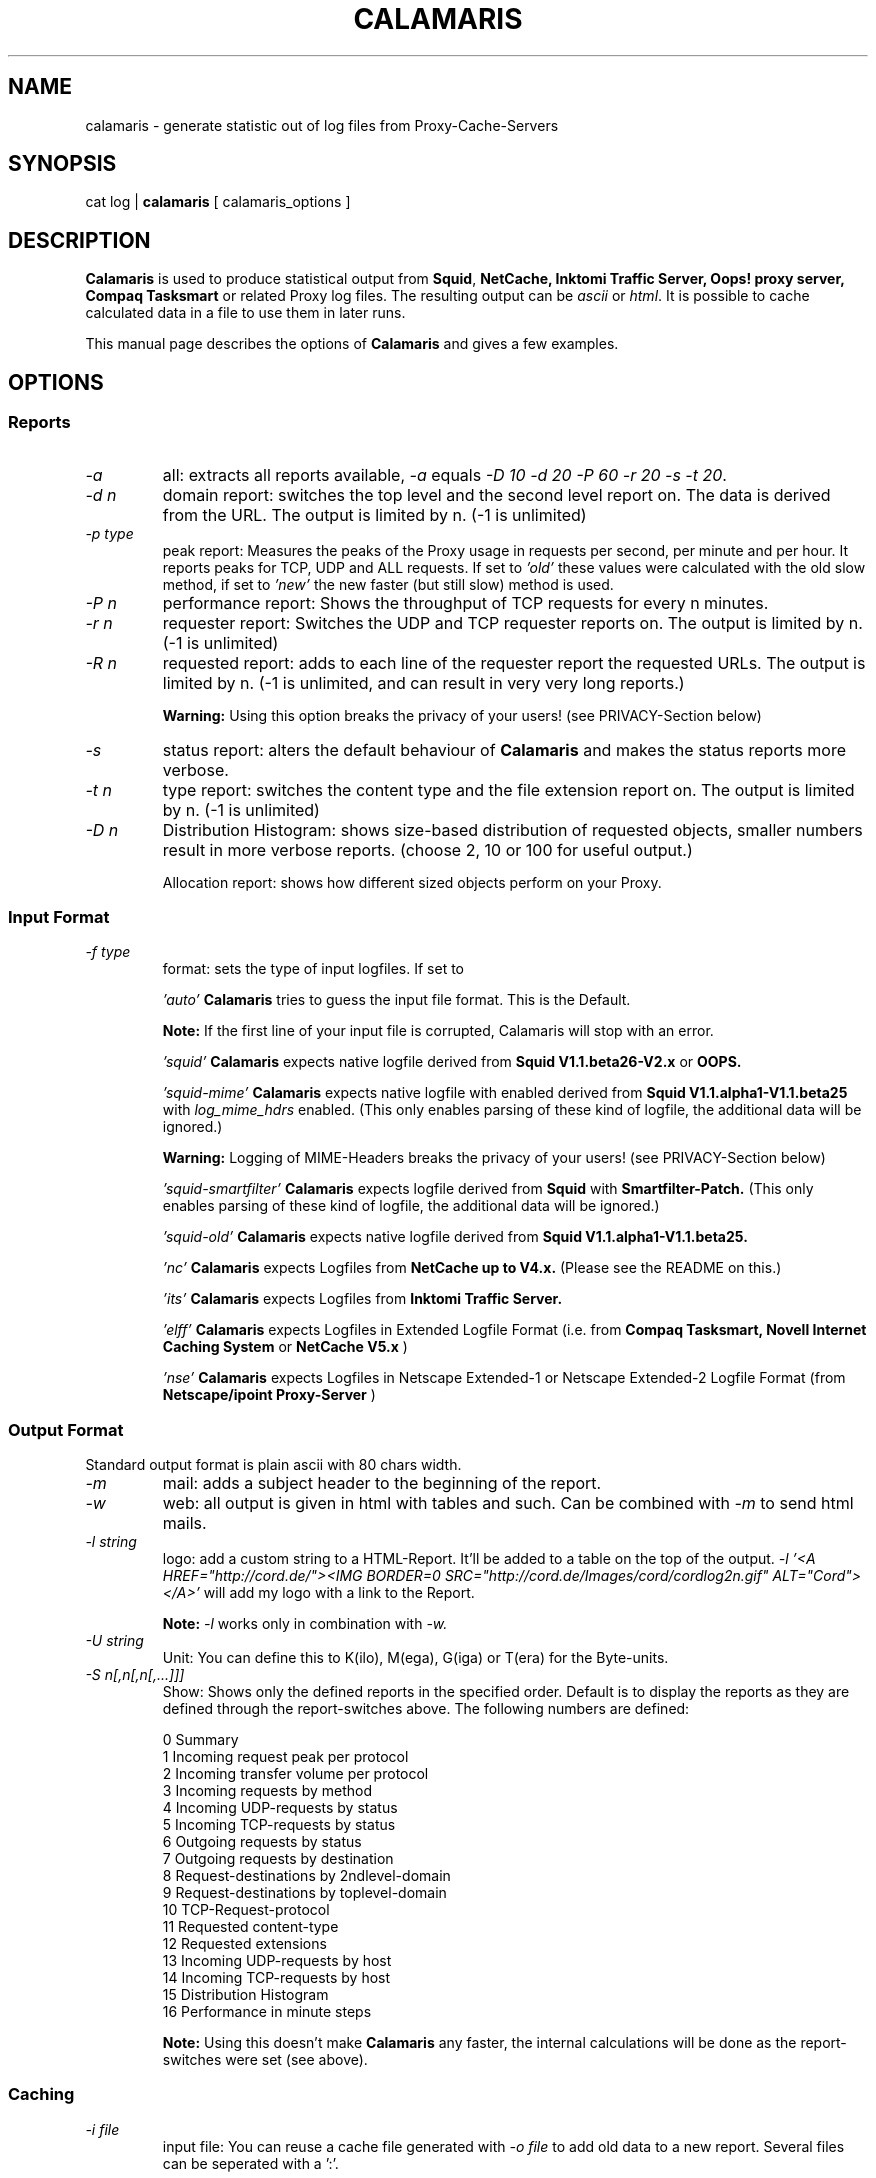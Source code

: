 .TH CALAMARIS 1 "$Date: 2002-05-17 20:49:10 $" Handmade "Calamaris Manual"

.SH NAME
calamaris \- generate statistic out of log files from Proxy-Cache-Servers

.SH SYNOPSIS
cat log |
.B calamaris
[ calamaris_options ]

.SH DESCRIPTION
.B Calamaris
is used to produce statistical output from
.BR Squid ,
.B NetCache,
.B Inktomi Traffic Server,
.B Oops! proxy server,
.B Compaq Tasksmart
or related Proxy log files.  The resulting output can be
.I ascii
or
.IR html .
It is possible to cache calculated data in a file to use them in later runs.

This manual page describes the options of
.B Calamaris
and gives a few examples.

.SH OPTIONS

.SS Reports

.TP
.I -a
all: extracts all reports available,
.I -a
equals
.IR "-D 10 -d 20 -P 60 -r 20 -s -t 20" .

.TP
.I -d n
domain report: switches the top level and the second level report on.  The
data is derived from the URL.  The output is limited by n.  (-1 is unlimited)

.TP
.I -p type
peak report: Measures the peaks of the Proxy usage in requests per second,
per minute and per hour.  It reports peaks for TCP, UDP and ALL requests. If
set to
.I 'old'
these values were calculated with the old slow method, if set to
.I 'new'
the new faster (but still slow) method is used.

.TP
.I -P n
performance report: Shows the throughput of TCP requests for every n minutes.

.TP
.I -r n
requester report: Switches the UDP and TCP requester reports on.  The output
is limited by n.  (-1 is unlimited)

.TP
.I -R n
requested report: adds to each line of the requester report the requested
URLs. The output is limited by n.  (-1 is unlimited, and can result in very
very long reports.)

.B Warning:
Using this option breaks the privacy of your users! (see PRIVACY-Section
below)

.TP
.I -s
status report: alters the default behaviour of
.B Calamaris
and makes the status reports more verbose.

.TP
.I -t n
type report: switches the content type and the file extension report on.  The
output is limited by n.  (-1 is unlimited)

.TP
.I -D n
Distribution Histogram: shows size-based distribution of requested objects,
smaller numbers result in more verbose reports. (choose 2, 10 or 100 for
useful output.)

Allocation report: shows how different sized objects perform on your Proxy.

.SS Input Format
.TP
.I -f type
format: sets the type of input logfiles. If set to

.I 'auto'
.B Calamaris
tries to guess the input file format.  This is the Default.

.B Note:
If the first line of your input file is corrupted, Calamaris will stop with
an error.

.I 'squid'
.B Calamaris
expects native logfile derived from
.B Squid V1.1.beta26-V2.x
or
.B OOPS.

.I 'squid-mime'
.B Calamaris
expects native logfile with enabled derived from
.B Squid V1.1.alpha1-V1.1.beta25
with
.I log_mime_hdrs
enabled. (This only enables parsing of these kind of logfile, the additional
data will be ignored.)

.B Warning:
Logging of MIME-Headers breaks the privacy of your users! (see
PRIVACY-Section below)

.I 'squid-smartfilter'
.B Calamaris
expects logfile derived from
.B Squid
with
.B Smartfilter-Patch.
(This only enables parsing of these kind of logfile, the additional
data will be ignored.)

.I 'squid-old'
.B Calamaris
expects native logfile derived from
.B Squid V1.1.alpha1-V1.1.beta25.

.I 'nc'
.B Calamaris
expects Logfiles from
.B NetCache up to V4.x.
(Please see the README on this.)

.I 'its'
.B Calamaris
expects Logfiles from
.B Inktomi Traffic Server.

.I 'elff'
.B Calamaris
expects Logfiles in Extended Logfile Format (i.e. from
.B Compaq Tasksmart,
.B Novell Internet Caching System
or
.B NetCache V5.x
)

.I 'nse'
.B Calamaris
expects Logfiles in Netscape Extended-1 or Netscape Extended-2
Logfile Format (from
.B Netscape/ipoint Proxy-Server
)

.SS Output Format
Standard output format is plain ascii with 80 chars width.

.TP
.I -m
mail: adds a subject header to the beginning of the report.

.TP
.I -w
web: all output is given in html with tables and such.  Can be combined with
.I -m
to send html mails.

.TP
.I -l string
logo: add a custom string to a HTML-Report. It'll be added to a table on the
top of the output.
.I -l '<A HREF="http://cord.de/"><IMG BORDER=0 SRC="http://cord.de/Images/cord/cordlog2n.gif" ALT="Cord"></A>'
will add my logo with a link to the Report.

.B Note:
.I -l
works only in combination with
.IR -w.

.TP
.I -U string
Unit: You can define this to K(ilo), M(ega), G(iga) or T(era) for
the Byte-units.

.TP
.I -S n[,n[,n[,...]]]
Show: Shows only the defined reports in the specified order. Default is to
display the reports as they are defined through the report-switches above. The
following numbers are defined:

.RS
0  Summary
.RE
.RS
1  Incoming request peak per protocol
.RE
.RS
2  Incoming transfer volume per protocol
.RE
.RS
3  Incoming requests by method
.RE
.RS
4  Incoming UDP-requests by status
.RE
.RS
5  Incoming TCP-requests by status
.RE
.RS
6  Outgoing requests by status
.RE
.RS
7  Outgoing requests by destination
.RE
.RS
8  Request-destinations by 2ndlevel-domain
.RE
.RS
9  Request-destinations by toplevel-domain
.RE
.RS
10 TCP-Request-protocol
.RE
.RS
11 Requested content-type
.RE
.RS
12 Requested extensions
.RE
.RS
13 Incoming UDP-requests by host
.RE
.RS
14 Incoming TCP-requests by host
.RE
.RS
15 Distribution Histogram
.RE
.RS
16 Performance in  minute steps

.B Note:
Using this doesn't make
.B Calamaris
any faster, the internal calculations will
be done as the report-switches were set (see above).

.SS Caching

.TP
.I -i file
input file: You can reuse a cache file generated with
.I -o file
to add old data to a new report.  Several files can be seperated with a ':'.

.B Note:
if you use more than one cache file, make sure they are chronologicaly
ordered (oldest first).

.B Note:
if you reuse cache-files, which were not created with
.I -d -1 -r -1 -t -1 -R -1
the number of 'others' is likely wrong everywhere.

.TP
.I -o file
output file:
.B Calamaris
stores a summary of the computed information in
.I file
and you can reuse it at a later time with
.IR -i .

.B Note:
The output file can be the same as the input file: it is simply overwritten
after reading the data.  It is not recommended to change the options between
different runs if you include older data as this can result in strange
measurements.

.SS Misc

.TP
.I -H name
host name: The name for the title or subject of the output.  If set to
.I 'lookup'
.B Calamaris
looks up the host name of the system its been run on.

.TP
.I -n
no lookup: Switches the IP lookup for the requesters off.

.TP
.I -O
order: Changes the sort order in the reports to request size, default is
sorting by number of requests.

.TP
.I -3
3rd-level: All DNS-Related reports will be switched from 2nd-level to
3rd-level-reports.

.TP
.I -T n
Time: Adjust the Performancereport in minutes for non GMT-Timezoners.

.TP
.I -c
case: Switch to case-insensitive. This is useful for
the 'Requested extensions' report.

.TP
.I -u
user: Switches the usage of eventually available ident information for
requester reports on.

.B Warning:
This breaks the privacy of your users! (see PRIVACY-Section below)

.TP
.I -z
zero: Switches reading from standard input off.  You can use this to merge
many cache files to one (see
.I -i
and
.IR -o )
or to generate a report out of cache files.

.TP
.I -b n
benchmark: A switch for the impatient as it prints a '#' for every n parsed
lines.

.TP
.I -v
verbose: print more information about what is Calamaris is doing
and believing.

.TP
.I -L
Loop: prints the internal loop to STDERR. (for Debugging)

.TP
.I -C
Copyright: Prints the copyright information of
.BR Calamaris .

.TP
.I -h
help: Prints a brief description of the command line options.

.TP
.I -V
Version: Prints out the Version-Number.

.SH EXAMPLES

.TP
This example mails the daily statistics to root:
cat /var/log/squid/access.log | nice -39
.B calamaris
-amH 'daily worf' | mail root

.TP
This one only caches a summary for later use:
cat /var/log/squid/access.log |
.B calamaris
-a -o daily.`date +"%w"` > /dev/null

.TP
You can then use the caches to have weekly statistics:

if [ $DAYOFWEEK = "0" ]; then
.B calamaris
-a -i daily.1:daily.2:daily.3:daily.4:daily.5:daily.6:daily.0 -zmH "weekly worf" | mail root
fi

.SH BUGS
If you have a problem with
.BR Calamaris ,
please make sure that you use the recent version of
.B Calamaris
(see VERSION below). Also check that your proxy works correctly and doesn't
produce invalid Logfiles. (see the README for buglist and pointers.)

If you're sure that you've encountered a bug in Calamaris, please report it to
Calamaris-bug@cord.de. This also applies if Calamaris itself says 'please
report this'.

.SH PRIVACY

.B Calamaris
can be (mis-)used to track what users are requesting.

So please read the following and think about it, before using
.B Calamaris
to be the
.I Big Brother.

.TP
-
If you don't trust your users than there is something more wrong
than the loss of productivity.

.TP
-
Squid has some nice acl-mechanisms. If you think that your users
don't use the net properly, don't let them use it. (You can also
open the net at specific times or to specific sites, if you want.)

.TP
-
If you still want to use Calamaris that way, let your vict^Wusers
know, that they'll be monitored. (in Germany you have to let them
know!)

.SH "SEE ALSO"
.B squid(8)

.SH AUTHOR
Cord Beermann <Cord@Wunder-Nett.org>. There are also a lot of people who
contributed code, gave ideas or requested features. Look them up in the
executable.

This man page was written by Philipp Frauenfelder <pfrauenf@debian.org>,
maintainer of the Debian package.  Maintenance is now taken over by
Cord Beermann.

.SH VERSION

Version of this manpage: $Id: calamaris.1,v 1.21 2002-05-17 20:49:10 cord Exp $

It describes the usage of Calamaris V2.46 and later.

Information about new releases, mailing lists, and other related issues
can be found from the
.B Calamaris
home page at http://Calamaris.Cord.de/

.SH WARRANTY
.B Calamaris
comes with "absolutely no warranty".

.SH COPYRIGHT
Copyright (C) 1997, 1998, 1999, 2000, 2001, 2002 Cord Beermann

This program is free software; you can redistribute it and/or modify it under
the terms of the GNU General Public License as published by the Free Software
Foundation; either version 2 of the License, or (at your option) any later
version.

(If you modify and want to publish it under the name
.BR Calamaris ,
please ask me.  I don't want to confuse the 'audience' with many different
versions of the same name and/or Version number.  (This is not part of the
license, it is only a favour i asked of you.))

This program is distributed in the hope that it will be useful, but WITHOUT
ANY WARRANTY; without even the implied warranty of MERCHANTABILITY or FITNESS
FOR A PARTICULAR PURPOSE.  See the GNU General Public License for more
details.

You should have received a copy of the GNU General Public License along with
this program; if not, write to the Free Software Foundation, Inc., 59 Temple
Place - Suite 330, Boston, MA 02111-1307, USA.
